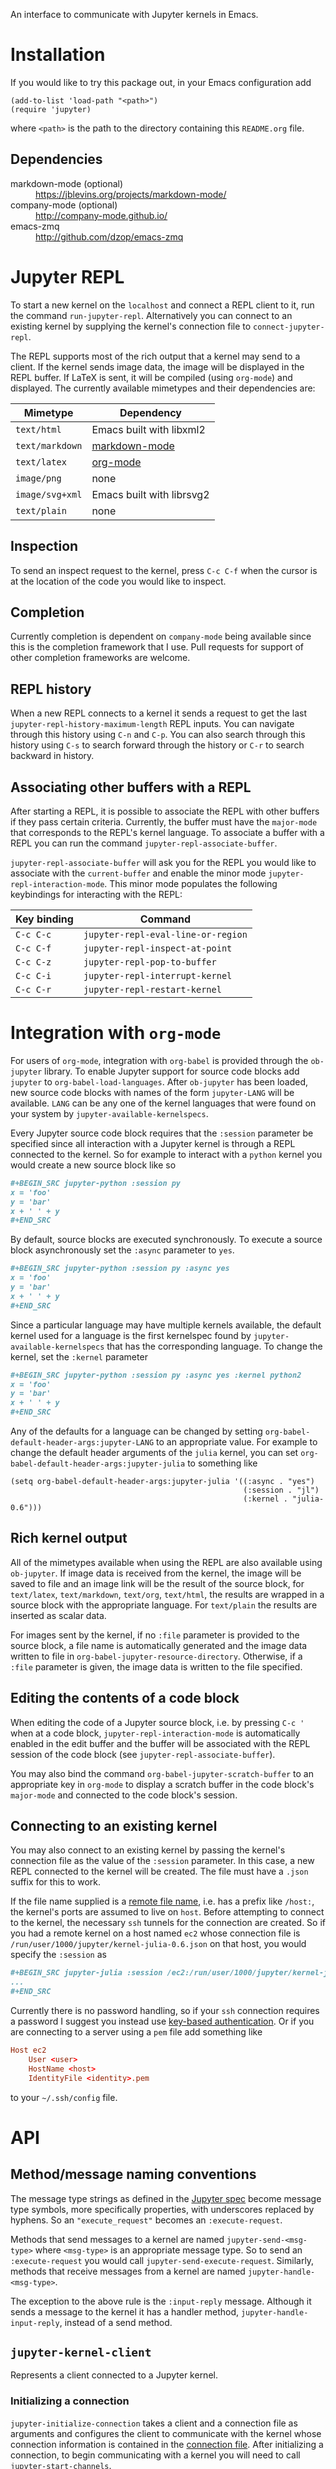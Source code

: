 An interface to communicate with Jupyter kernels in Emacs.

* Installation

If you would like to try this package out, in your Emacs configuration add

#+BEGIN_SRC elisp
(add-to-list 'load-path "<path>")
(require 'jupyter)
#+END_SRC

where =<path>= is the path to the directory containing this =README.org= file.
** Dependencies

- markdown-mode (optional) :: https://jblevins.org/projects/markdown-mode/
- company-mode (optional) :: http://company-mode.github.io/
- emacs-zmq :: http://github.com/dzop/emacs-zmq
* Jupyter REPL

To start a new kernel on the =localhost= and connect a REPL client to it, run
the command =run-jupyter-repl=. Alternatively you can connect to an existing
kernel by supplying the kernel's connection file to =connect-jupyter-repl=.

The REPL supports most of the rich output that a kernel may send to a client.
If the kernel sends image data, the image will be displayed in the REPL buffer.
If LaTeX is sent, it will be compiled (using =org-mode=) and displayed. The
currently available mimetypes and their dependencies are:

| Mimetype        | Dependency                |
|-----------------+---------------------------|
| =text/html=     | Emacs built with libxml2  |
| =text/markdown= | [[https://jblevins.org/projects/markdown-mode/][markdown-mode]]             |
| =text/latex=    | [[https://orgmode.org/][org-mode]]                  |
| =image/png=     | none                      |
| =image/svg+xml= | Emacs built with librsvg2 |
| =text/plain=    | none                      |

** Inspection

To send an inspect request to the kernel, press =C-c C-f= when the cursor is at
the location of the code you would like to inspect.
** Completion

Currently completion is dependent on =company-mode= being available since this
is the completion framework that I use. Pull requests for support of other
completion frameworks are welcome.
** REPL history

When a new REPL connects to a kernel it sends a request to get the last
=jupyter-repl-history-maximum-length= REPL inputs. You can navigate through
this history using =C-n= and =C-p=. You can also search through this history
using =C-s= to search forward through the history or =C-r= to search backward
in history.
** Associating other buffers with a REPL

After starting a REPL, it is possible to associate the REPL with other buffers
if they pass certain criteria. Currently, the buffer must have the =major-mode=
that corresponds to the REPL's kernel language. To associate a buffer with a
REPL you can run the command =jupyter-repl-associate-buffer=.

=jupyter-repl-associate-buffer= will ask you for the REPL you would like to
associate with the =current-buffer= and enable the minor mode
=jupyter-repl-interaction-mode=. This minor mode populates the following
keybindings for interacting with the REPL:

| Key binding | Command                            |
|-------------+------------------------------------|
| =C-c C-c=   | =jupyter-repl-eval-line-or-region= |
| =C-c C-f=   | =jupyter-repl-inspect-at-point=    |
| =C-c C-z=   | =jupyter-repl-pop-to-buffer=       |
| =C-c C-i=   | =jupyter-repl-interrupt-kernel=    |
| =C-c C-r=   | =jupyter-repl-restart-kernel=      |
* Integration with =org-mode=

For users of =org-mode=, integration with =org-babel= is provided through the
=ob-jupyter= library. To enable Jupyter support for source code blocks add
=jupyter= to =org-babel-load-languages=. After =ob-jupyter= has been loaded,
new source code blocks with names of the form =jupyter-LANG= will be available.
=LANG= can be any one of the kernel languages that were found on your system by
=jupyter-available-kernelspecs=.

Every Jupyter source code block requires that the =:session= parameter be
specified since all interaction with a Jupyter kernel is through a REPL
connected to the kernel. So for example to interact with a =python= kernel you
would create a new source block like so

#+BEGIN_SRC org
,#+BEGIN_SRC jupyter-python :session py
x = 'foo'
y = 'bar'
x + ' ' + y
,#+END_SRC
#+END_SRC

By default, source blocks are executed synchronously. To execute a source block
asynchronously set the =:async= parameter to =yes=.

#+BEGIN_SRC org
,#+BEGIN_SRC jupyter-python :session py :async yes
x = 'foo'
y = 'bar'
x + ' ' + y
,#+END_SRC
#+END_SRC

Since a particular language may have multiple kernels available, the default
kernel used for a language is the first kernelspec found by
=jupyter-available-kernelspecs= that has the corresponding language. To change
the kernel, set the =:kernel= parameter

#+BEGIN_SRC org
,#+BEGIN_SRC jupyter-python :session py :async yes :kernel python2
x = 'foo'
y = 'bar'
x + ' ' + y
,#+END_SRC
#+END_SRC

Any of the defaults for a language can be changed by setting
=org-babel-default-header-args:jupyter-LANG= to an appropriate value. For
example to change the default header arguments of the =julia= kernel, you can
set =org-babel-default-header-args:jupyter-julia= to something like

#+BEGIN_SRC elisp
(setq org-babel-default-header-args:jupyter-julia '((:async . "yes")
                                                    (:session . "jl")
                                                    (:kernel . "julia-0.6")))
#+END_SRC
** Rich kernel output

All of the mimetypes available when using the REPL are also available using
=ob-jupyter=. If image data is received from the kernel, the image will be
saved to file and an image link will be the result of the source block, for
=text/latex=, =text/markdown=, =text/org=, =text/html=, the results are wrapped
in a source block with the appropriate language. For =text/plain= the results
are inserted as scalar data.

For images sent by the kernel, if no =:file= parameter is provided to the
source block, a file name is automatically generated and the image data written
to file in =org-babel-jupyter-resource-directory=. Otherwise, if a =:file=
parameter is given, the image data is written to the file specified.
** Editing the contents of a code block

When editing the code of a Jupyter source block, i.e. by pressing =C-c '= when
at a code block, =jupyter-repl-interaction-mode= is automatically enabled in
the edit buffer and the buffer will be associated with the REPL session of the
code block (see =jupyter-repl-associate-buffer=).

You may also bind the command =org-babel-jupyter-scratch-buffer= to an
appropriate key in =org-mode= to display a scratch buffer in the code block's
=major-mode= and connected to the code block's session.
** Connecting to an existing kernel

You may also connect to an existing kernel by passing the kernel's connection
file as the value of the =:session= parameter. In this case, a new REPL
connected to the kernel will be created. The file must have a =.json= suffix
for this to work.

If the file name supplied is a [[https://www.gnu.org/software/emacs/manual/html_node/emacs/Remote-Files.html][remote file name]], i.e. has a prefix like
=/host:=, the kernel's ports are assumed to live on =host=. Before attempting
to connect to the kernel, the necessary =ssh= tunnels for the connection are
created. So if you had a remote kernel on a host named =ec2= whose connection
file is =/run/user/1000/jupyter/kernel-julia-0.6.json= on that host, you would
specify the =:session= as

#+BEGIN_SRC org
,#+BEGIN_SRC jupyter-julia :session /ec2:/run/user/1000/jupyter/kernel-julia-0.6.json
...
,#+END_SRC
#+END_SRC

Currently there is no password handling, so if your =ssh= connection requires a
password I suggest you instead use [[https://www.ssh.com/ssh/keygen/][key-based authentication]]. Or if you are
connecting to a server using a =pem= file add something like

#+BEGIN_SRC conf
Host ec2
    User <user>
    HostName <host>
    IdentityFile <identity>.pem
#+END_SRC

to your =~/.ssh/config= file.
* API
** Method/message naming conventions

The message type strings as defined in the [[http://jupyter-client.readthedocs.io/en/stable/messaging.html][Jupyter spec]] become message type
symbols, more specifically properties, with underscores replaced by hyphens. So
an ="execute_request"= becomes an =:execute-request=.

Methods that send messages to a kernel are named =jupyter-send-<msg-type>=
where =<msg-type>= is an appropriate message type. So to send an
=:execute-request= you would call =jupyter-send-execute-request=. Similarly,
methods that receive messages from a kernel are named
=jupyter-handle-<msg-type>=.

The exception to the above rule is the =:input-reply= message. Although it
sends a message to the kernel it has a handler method,
=jupyter-handle-input-reply=, instead of a send method.
** =jupyter-kernel-client=

Represents a client connected to a Jupyter kernel.

*** Initializing a connection

=jupyter-initialize-connection= takes a client and a connection file as
arguments and configures the client to communicate with the kernel whose
connection information is contained in the [[http://jupyter-client.readthedocs.io/en/stable/kernels.html#connection-files][connection file]]. After initializing
a connection, to begin communicating with a kernel you will need to call
=jupyter-start-channels=.

#+BEGIN_SRC elisp
(let ((client (jupyter-kernel-client)))
  (jupyter-initialize-connection client "kernel1234.json")
  (jupyter-start-channels client))
#+END_SRC

=jupyter-initialize-connection= is mainly useful when initializing a remote
connection. The normal pathway to obtain a client on the =localhost= is to
use =jupyter-start-new-kernel= like so

#+BEGIN_SRC elisp
(cl-destructuring-bind (manager client info)
    (jupyter-start-new-kernel "python")
  BODY)
#+END_SRC

where =manager= will be a =jupyter-kernel-manager= which can be used to manage
the lifetime of the local kernel process, =client= will be a newly connected
=jupyter-kernel-client= connected to =manager='s kernel, and =info= will be the
kernel info obtained from the initial =:kernel-info-request= to the kernel. If
multiple client's connected to the kernel of =manager= are required, use
=jupyter-make-client=. After the call to =jupyter-start-new-kernel=, =client='s
channels will already be open.
*** How messages are sent to and received from the kernel

To free up Emacs from having to process messages sent to and received from a
kernel, an Emacs subprocess is created for every client. This subprocess is
responsible for polling the client's channels for messages and taking care of
message signing, encoding, and decoding. The parent Emacs process is only
responsible for supplying the message property lists (the representation used
for Jupyter messages in Emacs) when sending a message and will receive the
decoded message property list when receiving a message. The exception to this
is the heartbeat channel which is implemented using timers in the parent Emacs
process.

Also see [[id:9D893914-E769-4AEF-8928-826B67038C2A][Making requests to a kernel]].
*** Starting/stopping channels

To start a client's channels, use =jupyter-start-channels=; to stop a client's
channels, =jupyter-stop-channels=; and to determine if at least one channel is
alive, =jupyter-channels-running-p=.

You may access each individual channel by accessing the corresponding slot of a
client. So to get the shell channel of a client you would do

#+BEGIN_SRC elisp
(oref client shell-channel)
#+END_SRC

this will give you the =jupyter-channel= object of the shell channel. By
accessing the channel slots of the client individual channels may be started or
stopped.
*** Making requests to a kernel
:PROPERTIES:
:ID:       9D893914-E769-4AEF-8928-826B67038C2A
:END:

Sending and receiving messages is centered around the =jupyter-kernel-client=
class. Each message sent or received has a corresponding method in
=jupyter-kernel-client=. As stated previously, request messages have method
names like =jupyter-send-<msg-type>= where =<msg-type>= is the request message
type. So an =:execute-request= message has the corresponding method
=jupyter-send-execute-request=.

#+BEGIN_SRC elisp
(jupyter-send-execute-request client :code "1 + 2") ; Returns a `jupyter-request'
#+END_SRC

All requests sent to a kernel return a =jupyter-request= which encapsulates the
current state of the request with the kernel and how the
=jupyter-kernel-client= should handle messages received from the kernel in
response to the request.
*** Handling received messages

The handler methods of a =jupyter-kernel-client= are intended to be overridden
by subclasses that would like to execute arbitrary code in response to a
received message, they have the following method signature

#+BEGIN_SRC elisp
(cl-defmethod jupyter-handle-<msg-type> ((client jupyter-kernel-client) req arg1 arg2 ...)
  BODY)
#+END_SRC

where =<msg-type>= is the type of the message, e.g. the =:execute-result=
handler has the method name =jupyter-handle-execute-result=. =req= will be the
=jupyter-request= object that generated the message. =arg1=, =arg2=, ... will
be the unwrapped message contents passed to the handler; the number of
arguments and their order are dependent on =<msg-type>=.

Whenever a message is received on a client, the corresponding handler method is
called. The default implementations of the handler methods in
=jupyter-kernel-client= do nothing with the exception of the =:input-reply=
handler which gets input from the user and sends it to the kernel. See
[[id:0E7CA280-8D14-4994-A3C7-C3B7204AC9D2][Evaluating code when a message is received]] for an alternative way of handling
received messages.
*** Client local variables

Some variables which are used internally by =jupyter-kernel-client= have client
local values. For example the variable =jupyter-include-other-output= tells a
=jupyter-kernel-client= to handle IOPub messages originating from a different
client and defaults to =nil=, i.e. do not handle IOPub messages from other
clients. To modify a client local variable you would use =jupyter-set=

#+BEGIN_SRC elisp
(jupyter-set client 'jupyter-include-other-output t)
#+END_SRC

Internally, this just sets the buffer local value of
=jupyter-include-other-output= in a private buffer used by the client. To
retrieve the client local value use =jupyter-get=

#+BEGIN_SRC elisp
(jupyter-get client 'jupyter-include-other-output)
#+END_SRC

The channel hook variables =jupyter-iopub-message-hook=,
=jupyter-shell-message-hook=, and =jupyter-stdin-message-hook= are all client
local hook variables and may hooks may be added to them using
=jupyter-add-hook= or removed from them using =jupyter-remove-hook=.

You may also use the macro =with-jupyter-client-buffer= to work with the client
local variables of a client

#+BEGIN_SRC elisp
(with-jupyter-client-buffer client
  (message "jupyter-include-other-output: %s" jupyter-include-other-output)
  (setq-local jupyter-include-other-output (not jupyter-include-other-output)))
#+END_SRC
** =jupyter-kernel-manager=

Manage the lifetime of a kernel on the =localhost=.

*** Kernelspecs

To get a list of kernelspecs on your system, as represented in Emacs, use
=jupyter-available-kernelspecs= which processes the output of the shell command

#+BEGIN_SRC sh
jupyter kernelspec list
#+END_SRC

to construct the list of kernelspecs. To find kernelspecs that match a prefix
of a kernel name, use =jupyter-find-kernelspecs=. =jupyter-find-kernelspecs=
will return the subset of the available kernelspecs which have kernel names
that begin with the prefix. Most likely you know the exact name of the kernel
you want to use. In this case, use =jupyter-get-kernelspec=.

You may also use =jupyter-completing-read-kernelspec= in an =interactive= spec
to ask the user to select a kernel. This is what is done in =run-jupyter-repl=.
*** Managing the lifetime of a local kernel
**** Starting a kernel
As was mentioned previously, to start a new kernel on the =localhost= and
create a connected client, use =jupyter-start-new-kernel= which takes a kernel
name and returns a =jupyter-kernel-manager= which manages the lifetime of the
kernel, and a connected =jupyter-kernel-client=.

#+BEGIN_SRC elisp
(cl-destructuring-bind (manager client)
    (jupyter-start-new-kernel "python")
  BODY)
#+END_SRC

Instead of supplying an exact kernel name, you may also supply the prefix of
one. Then the first available kernel that has the same prefix will be started.
See =jupyter-find-kernelspecs=.
**** Stopping a kernel

To shutdown a kernel, use =jupyter-shutdown-kernel=. To check if a kernel is
alive, =jupyter-kernel-alive-p=.
**** Interrupting a kernel

To interrupt a kernel, use =jupyter-interrupt-kernel=.
*** Making clients connected to a local kernel

Once you have a kernel manager you can make new =jupyter-kernel-client= (or a
subclass of one) instances using =jupyter-make-client=.
** Evaluating code when a message is received
:PROPERTIES:
:ID:       0E7CA280-8D14-4994-A3C7-C3B7204AC9D2
:END:

As mentioned previously, to evaluate code in response to a received message,
you may subclass =jupyter-kernel-client= and override the handler methods.
Alternatively you can add message callbacks to the =jupyter-request= objects
returned by the =jupyter-send-*= methods. In both cases, when a message of a
certain type is received for a request, the appropriate handler method or
callback runs. If both methods are used in parallel, the message callbacks will
run before the handler methods.

*** =jupyter-request= callbacks

To add callbacks to a request, use =jupyter-add-callback=.
=jupyter-add-callback= accepts a =jupyter-request= object as its first argument
and alternating (message type, callback) pairs as the remaining arguments. The
callbacks are registered with the request object to run whenever a message of
the appropriate type is received. For example, to do something with the
client's kernel info you would do the following:

#+BEGIN_SRC elisp
(jupyter-add-callback (jupyter-send-kernel-info-request client)
  :kernel-info-reply (lambda (msg)
                       (let ((info (jupyter-message-content msg)))
                         BODY)))
#+END_SRC

To print out the results of an execute request:

#+BEGIN_SRC elisp
(jupyter-add-callback (jupyter-send-execute-request client :code "1 + 2")
  :execute-result (lambda (msg)
                    (message (jupyter-message-data msg :text/plain))))
#+END_SRC

To add multiple callbacks to a request:

#+BEGIN_SRC elisp
(jupyter-add-callback (jupyter-send-execute-request client :code "1 + 2")
  :execute-result (lambda (msg)
                    (message (jupyter-message-data msg :text/plain)))
  :status (lambda (msg)
            (when (jupyter-message-status-idle-p msg)
              (message "DONE!"))))
#+END_SRC

There is also the possibility of running the same handler for different message
types:

#+BEGIN_SRC elisp
(jupyter-add-callback (jupyter-send-execute-request client :code "1 + 2")
  '(:status :execute-result :execute-reply)
  (lambda (msg)
    (pcase (jupyter-message-type msg)
      (:status ...)
      (:execute-reply ...)
      (:execute-result ...))))
#+END_SRC

Note, this can also be achieved by adding the same function to each message
type.
*** Channel hooks

Hook variables are available for each channel: =jupyter-iopub-message-hook=,
=jupyter-stdin-message-hook=, and =jupyter-shell-message-hook=. Unless you want
to run a channel hook for every client, use =jupyter-add-hook= to add a
function to one of the channel hooks. =jupyter-add-hook= only adds to the
client local value of the hook variables.

#+BEGIN_SRC elisp
(jupyter-add-hook
 client 'jupyter-iopub-message-hook
 (lambda (msg)
   (when (jupyter-message-status-idle-p msg)
     (message "Kernel idle."))))
#+END_SRC

There is also the function =jupyter-remove-hook= to remove a client local hook.
*** Suppressing handler methods

To prevent a client from running its handler methods for some requests, you may
bind =jupyter-inhibit-handlers= to an appropriate value before a request is
made. For example, to prevent a client from running its stream handler for a
request you would do the following:

#+BEGIN_SRC elisp
(let ((jupyter-inhibit-handlers '(:stream)))
  (jupyter-send-execute-request client :code "print(\"foo\")\n1 + 2"))
#+END_SRC

=jupyter-inhibit-handlers= can be a list of message types or =t=, the latter
meaning inhibit handlers for all message types. This variable should be locally
bound. If you set the global value of this variable, all new requests will
prevent the handlers from running. The less intrusive way to prevent handlers
from running for individual requests is to let bind =jupyter-inhibit-handlers=
as in the above code.
** Waiting for messages

All message receiving happens asynchronously, therefore we need primitives
which will block until we know for sure that a message of a certain type has
been received. The following functions all wait for different conditions to be
met on the received messages of a request and return the message that caused
the function to stop waiting or =nil= if no message was received within a
timeout period. The default timeout is =jupyter-default-timeout= seconds.

To wait until an idle message is received for a request:

#+BEGIN_SRC elisp
(let ((timeout 4))
  (jupyter-wait-until-idle
   (jupyter-send-execute-request
    client :code "import time\ntime.sleep(3)")
   timeout))
#+END_SRC

To wait until a message of a specific type is received for a request:

#+BEGIN_SRC elisp
(jupyter-wait-until-received :execute-reply
  (jupyter-send-execute-request client :code "[i*10 for i in range(100000)]"))
#+END_SRC

The most general form of the blocking functions is =jupyter-wait-until= which
takes a message type and a function of a single argument. Whenever a message is
received that matches the message type, the message is passed to the function.
If the function returns non-nil, =jupyter-wait-until= returns the message which
caused the function to return non-nil. If the function never returns a non-nil
value within timeout, =jupyter-wait-until= returns =nil=.

#+BEGIN_SRC elisp
(defun stream-prints-50-p (msg)
  (let ((text (jupyter-message-get msg :text)))
    (cl-loop for line in (split-string text "\n")
             thereis (equal line "50"))))

(let ((timeout 2))
  (jupyter-wait-until
      (jupyter-send-execute-request client :code "[print(i) for i in range(100)]")
      :stream #'stream-prints-50-p
    timeout))
#+END_SRC

The above code runs =stream-prints-50-p= for every =stream= message received
from a kernel (here assumed to be a python kernel) for an execute request that
prints the numbers 0 to 99 and waits until the kernel has printed the number 50
before returning from the =jupyter-wait-until= call. If the number 50 is not
printed before the two second timeout, =jupyter-wait-until= returns =nil=.
Otherwise it returns the stream message whose content contains the number 50.
** Message property lists

The =jupyter-send-*= methods already take care of constructing messages based
on their arguments and the =jupyter-handle-*= methods have the contents of the
message passed as their arguments so there is no need to work with message
property lists directly unless you are using message callbacks since they pass
the message property list directly to the callback function. In this case, the
following functions will be of use:

#+BEGIN_SRC elisp
;; Get the `:content' propery of MSG
(jupyter-message-content msg)
;; Get the message type (one of the keys in `jupyter-message-types')
(jupyter-message-type msg)
;; Get the value of KEY in the MSG contents
(jupyter-message-get msg key)
;; Get the value of the MIMETYPE in MSG's :data property
;; MIMETYPE should be one of `:image/png', `:text/plain', ...
(jupyter-message-data msg mimetype)
#+END_SRC

